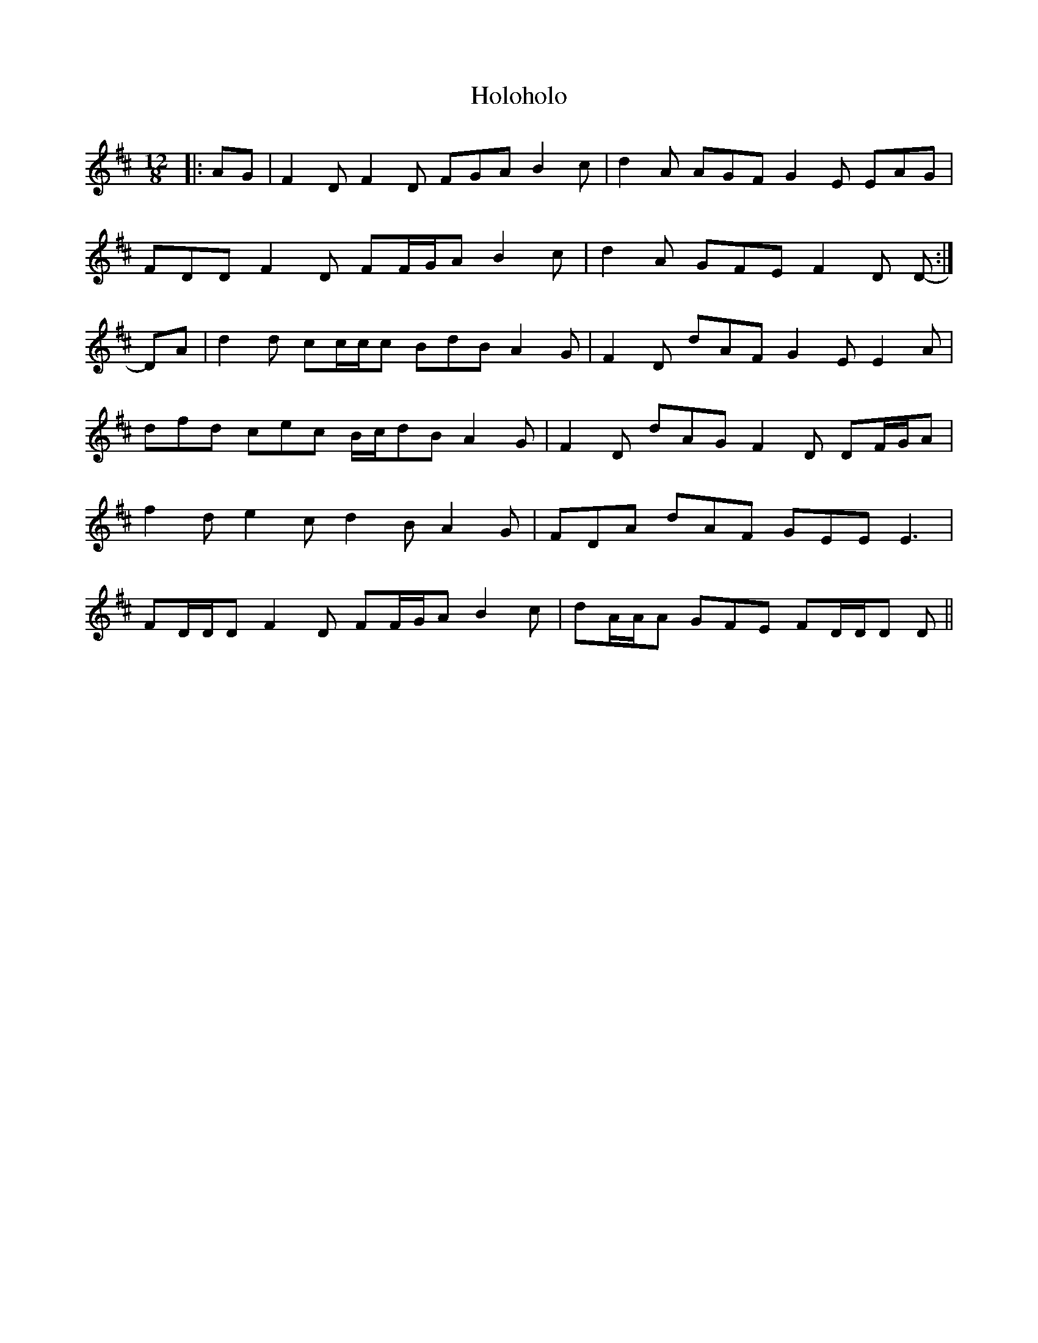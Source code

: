X: 17696
T: Holoholo
R: slide
M: 12/8
K: Dmajor
|:AG|F2 D F2 D FGA B2 c|d2 A AGF G2 E EAG|
FDD F2 D FF/G/A B2 c|d2 A GFE F2 D D-:|
DA|d2 d cc/c/c BdB A2 G|F2 D dAF G2 E E2 A|
dfd cec B/c/dB A2 G|F2 D dAG F2 D DF/G/A|
f2 d e2 c d2 B A2 G|FDA dAF GEE E3|
FD/D/D F2 D FF/G/A B2 c|dA/A/A GFE FD/D/D D||


